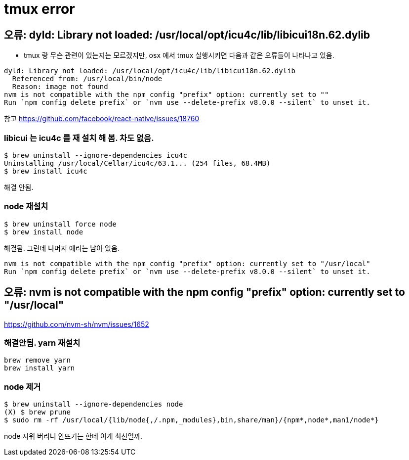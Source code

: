 = tmux error

== 오류: dyld: Library not loaded: /usr/local/opt/icu4c/lib/libicui18n.62.dylib
* tmux 랑 무슨 관련이 있는지는 모르겠지만, osx 에서 tmux 실행시키면 다음과 같은 오류들이 나타나고 있음.

[source,bash]
----
dyld: Library not loaded: /usr/local/opt/icu4c/lib/libicui18n.62.dylib
  Referenced from: /usr/local/bin/node
  Reason: image not found
nvm is not compatible with the npm config "prefix" option: currently set to ""
Run `npm config delete prefix` or `nvm use --delete-prefix v8.0.0 --silent` to unset it.
----

참고
https://github.com/facebook/react-native/issues/18760

=== libicui 는 icu4c 를 재 설치 해 봄. 차도 없음.
```bash
$ brew uninstall --ignore-dependencies icu4c
Uninstalling /usr/local/Cellar/icu4c/63.1... (254 files, 68.4MB)
$ brew install icu4c
```

해결 안됨.

=== node 재설치
```bash
$ brew uninstall force node
$ brew install node
```

해결됨. 그런데 나머지 에러는 남아 있음.

[source,bash]
----
nvm is not compatible with the npm config "prefix" option: currently set to "/usr/local"
Run `npm config delete prefix` or `nvm use --delete-prefix v8.0.0 --silent` to unset it.
----

== 오류: nvm is not compatible with the npm config "prefix" option: currently set to "/usr/local"

https://github.com/nvm-sh/nvm/issues/1652

=== 해결안됨. yarn 재설치

[source,bash]
----
brew remove yarn
brew install yarn
----

=== node 제거

[source,bash]
----
$ brew uninstall --ignore-dependencies node
(X) $ brew prune
$ sudo rm -rf /usr/local/{lib/node{,/.npm,_modules},bin,share/man}/{npm*,node*,man1/node*}
----
node 지워 버리니 안뜨기는 한데 이게 최선일까.
